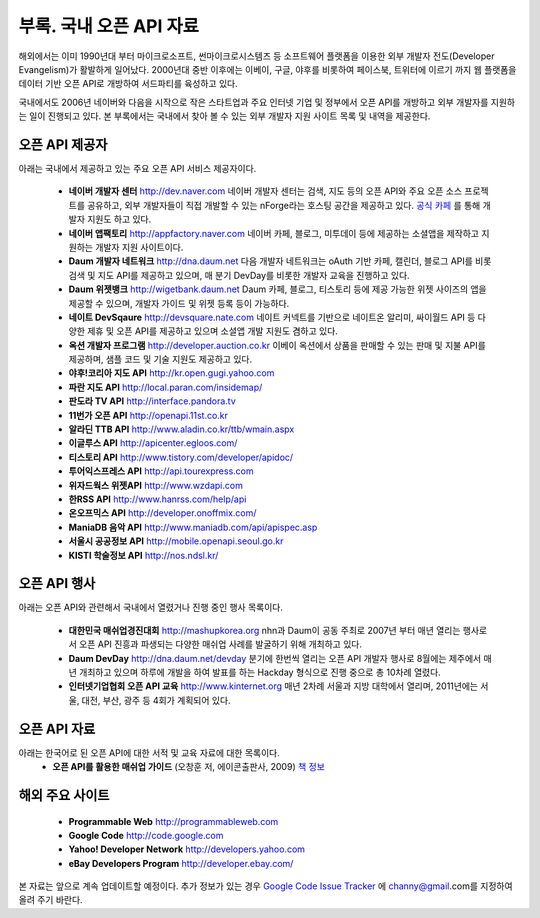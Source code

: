 부록. 국내 오픈 API 자료
------------------------

해외에서는 이미 1990년대 부터  마이크로소프트, 썬마이크로시스템즈 등 소프트웨어 플랫폼을 
이용한 외부 개발자 전도(Developer Evangelism)가 활발하게 일어났다. 2000년대 중반 이후에는
이베이, 구글, 야후를 비롯하여 페이스북, 트위터에 이르기 까지 웹 플랫폼을 데이터 기반 
오픈 API로 개방하여 서드파티를 육성하고 있다. 

국내에서도 2006년 네이버와 다음을 시작으로 작은 스타트업과 주요 인터넷 기업 및 정부에서 
오픈 API를 개방하고 외부 개발자를 지원하는 일이 진행되고 있다. 본 부록에서는 국내에서
찾아 볼 수 있는 외부 개발자 지원 사이트 목록 및 내역을 제공한다.


오픈 API 제공자
^^^^^^^^^^^^^^^
아래는 국내에서 제공하고 있는 주요 오픈 API 서비스 제공자이다.

 * **네이버 개발자 센터** `http://dev.naver.com <http://dev.naver.com>`_
   네이버 개발자 센터는 검색, 지도 등의 오픈 API와 주요 오픈 소스 프로젝트를
   공유하고, 외부 개발자들이 직접 개발할 수 있는 nForge라는 호스팅 공간을 제공하고
   있다. `공식 카페 <http://cafe.naver.com/ndevcenter>`_ 를 통해 개발자 지원도 하고 있다.
 * **네이버 앱팩토리** `http://appfactory.naver.com <http://appfactory.naver.com>`_
   네이버 카페, 블로그, 미투데이 등에 제공하는 소셜앱을 제작하고 지원하는 개발자
   지원 사이트이다.
 * **Daum 개발자 네트워크** `http://dna.daum.net <http://dna.daum.net>`_
   다음 개발자 네트워크는 oAuth 기반 카페, 캘린더, 블로그 API를 비롯 검색 및 지도 API를
   제공하고 있으며, 매 분기 DevDay를 비롯한 개발자 교육을 진행하고 있다.
 * **Daum 위젯뱅크** `http://wigetbank.daum.net <http://widgetbank.daum.net>`_
   Daum 카페, 블로그, 티스토리 등에 제공 가능한 위젯 사이즈의 앱을 제공할 수 있으며,
   개발자 가이드 및 위젯 등록 등이 가능하다.
 * **네이트 DevSqaure** `http://devsquare.nate.com <http://devsquare.nate.com>`_
   네이트 커넥트를 기반으로 네이트온 알리미, 싸이월드 API 등 다양한 제휴 및 오픈 API를 
   제공하고 있으며 소셜앱 개발 지원도 겸하고 있다. 
 * **옥션 개발자 프로그램** `http://developer.auction.co.kr <http://developer.auction.co.kr>`_
   이베이 옥션에서 상품을 판매할 수 있는 판매 및 지불 API를 제공하며, 샘플 코드 및 
   기술 지원도 제공하고 있다.
 * **야후!코리아 지도 API** `http://kr.open.gugi.yahoo.com <http://kr.open.gugi.yahoo.com>`_
 * **파란 지도 API** `http://local.paran.com/insidemap/ <http://local.paran.com/insidemap/b2b_01.html>`_
 * **판도라 TV API** `http://interface.pandora.tv <http://interface.pandora.tv>`_
 * **11번가 오픈 API** `http://openapi.11st.co.kr <http://openapi.11st.co.kr>`_
 * **알라딘 TTB API** `http://www.aladin.co.kr/ttb/wmain.aspx <http://www.aladin.co.kr/ttb/wmain.aspx>`_
 * **이글루스 API** `http://apicenter.egloos.com/ <http://apicenter.egloos.com/>`_
 * **티스토리 API** `http://www.tistory.com/developer/apidoc/ <http://www.tistory.com/developer/apidoc/>`_
 * **투어익스프레스 API** `http://api.tourexpress.com <http://api.tourexpress.com>`_
 * **위자드웍스 위젯API** `http://www.wzdapi.com <http://www.wzdapi.com>`_
 * **한RSS API** `http://www.hanrss.com/help/api <http://www.hanrss.com/help/api/>`_
 * **온오프믹스 API** `http://developer.onoffmix.com/ <http://developer.onoffmix.com/>`_
 * **ManiaDB 음악 API** `http://www.maniadb.com/api/apispec.asp <http://www.maniadb.com/api/apispec.asp>`_
 * **서울시 공공정보 API** `http://mobile.openapi.seoul.go.kr <http://mobile.openapi.seoul.go.kr>`_
 * **KISTI 학술정보 API** `http://nos.ndsl.kr/ <http://nos.ndsl.kr/>`_

오픈 API 행사
^^^^^^^^^^^^^

아래는 오픈 API와 관련해서 국내에서 열렸거나 진행 중인 행사 목록이다.

 * **대한민국 매쉬업경진대회** `http://mashupkorea.org <http://mashupkorea.org>`_
   nhn과 Daum이 공동 주최로 2007년 부터 매년 열리는 행사로서 오픈 API 진흥과 파생되는 다양한 
   매쉬업 사례를 발굴하기 위해 개최하고 있다.
 * **Daum DevDay** `http://dna.daum.net/devday <http://dna.daum.net/devday>`_
   분기에 한번씩 열리는 오픈 API 개발자 행사로 8월에는 제주에서 매년 개최하고 있으며 하루에 
   개발을 하여 발표를 하는 Hackday 형식으로 진행 중으로 총 10차례 열렸다.
 * **인터넷기업협회 오픈 API 교육** `http://www.kinternet.org <http://www.kinternet.org/news/notice.php?idx=180>`_
   매년 2차례 서울과 지방 대학에서 열리며, 2011년에는 서울, 대전, 부산, 광주 등 4회가 계획되어 있다. 

오픈 API 자료
^^^^^^^^^^^^^

아래는 한국어로 된 오픈 API에 대한 서적 및 교육 자료에 대한 목록이다.
 * **오픈 API를 활용한 매쉬업 가이드** (오창훈 저, 에이콘출판사, 2009)  `책 정보 <http://book.daum.net/detail/book.do?bookid=KOR9788960770942>`_

해외 주요 사이트
^^^^^^^^^^^^^^^^
 * **Programmable Web** `http://programmableweb.com <http://programmableweb.com>`_
 * **Google Code** `http://code.google.com <http://code.google.com>`_
 * **Yahoo! Developer Network** `http://developers.yahoo.com <http://developers.yahoo.com>`_
 * **eBay Developers Program** `http://developer.ebay.com/ <http://developer.ebay.com/>`_

본 자료는 앞으로 계속 업데이트할 예정이다. 추가 정보가 있는 경우 `Google Code Issue Tracker <http://code.google.com/p/developer-support-handbook/issues/list>`_ 에 channy@gmail.com를 지정하여 올려 주기 바란다.
